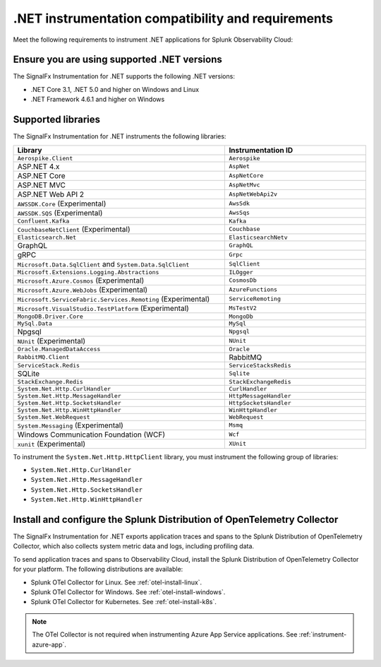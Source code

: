 .. _dotnet-requirements:

*************************************************************
.NET instrumentation compatibility and requirements
*************************************************************

.. meta::
    :description: This is what you need to instrument .NET applications for Splunk Observability Cloud.

Meet the following requirements to instrument .NET applications for Splunk Observability Cloud:

.. _dotnet-versions:

Ensure you are using supported .NET versions
==============================================================

The SignalFx Instrumentation for .NET supports the following .NET versions:

- .NET Core 3.1, .NET 5.0 and higher on Windows and Linux
- .NET Framework 4.6.1 and higher on Windows

.. _supported-dotnet-libraries:

Supported libraries
=================================================

The SignalFx Instrumentation for .NET instruments the following libraries:

.. list-table:: 
   :widths: 60 40
   :width: 100%
   :header-rows: 1

   * - Library
     - Instrumentation ID
   * - ``Aerospike.Client``
     - ``Aerospike``
   * - ASP.NET 4.x
     - ``AspNet``
   * - ASP.NET Core
     - ``AspNetCore``
   * - ASP.NET MVC
     - ``AspNetMvc``
   * - ASP.NET Web API 2
     - ``AspNetWebApi2v``
   * - ``AWSSDK.Core`` (Experimental)
     - ``AwsSdk``
   * - ``AWSSDK.SQS`` (Experimental)
     - ``AwsSqs``
   * - ``Confluent.Kafka``
     - ``Kafka``
   * - ``CouchbaseNetClient`` (Experimental)
     - ``Couchbase``
   * - ``Elasticsearch.Net``
     - ``ElasticsearchNetv``
   * - GraphQL
     - ``GraphQL``
   * - gRPC
     - ``Grpc``
   * - ``Microsoft.Data.SqlClient`` and ``System.Data.SqlClient``
     - ``SqlClient``
   * - ``Microsoft.Extensions.Logging.Abstractions``
     - ``ILOgger``
   * - ``Microsoft.Azure.Cosmos`` (Experimental)
     - ``CosmosDb``
   * - ``Microsoft.Azure.WebJobs`` (Experimental)
     - ``AzureFunctions``
   * - ``Microsoft.ServiceFabric.Services.Remoting`` (Experimental)
     - ``ServiceRemoting``
   * - ``Microsoft.VisualStudio.TestPlatform`` (Experimental)
     - ``MsTestV2``
   * - ``MongoDB.Driver.Core``
     - ``MongoDb``
   * - ``MySql.Data``
     - ``MySql``
   * - Npgsql
     - ``Npgsql``
   * - ``NUnit`` (Experimental)
     - ``NUnit``
   * - ``Oracle.ManagedDataAccess``
     - ``Oracle``
   * - ``RabbitMQ.Client``
     - RabbitMQ
   * - ``ServiceStack.Redis``
     - ``ServiceStacksRedis``
   * - SQLite
     - ``Sqlite``
   * - ``StackExchange.Redis``
     - ``StackExchangeRedis``
   * - ``System.Net.Http.CurlHandler``
     - ``CurlHandler``
   * - ``System.Net.Http.MessageHandler``
     - ``HttpMessageHandler``
   * - ``System.Net.Http.SocketsHandler``
     - ``HttpSocketsHandler``
   * - ``System.Net.Http.WinHttpHandler``
     - ``WinHttpHandler``
   * - ``System.Net.WebRequest``
     - ``WebRequest``
   * - ``System.Messaging`` (Experimental)
     - ``Msmq``
   * - Windows Communication Foundation (WCF)
     - ``Wcf``
   * - ``xunit`` (Experimental)
     - ``XUnit``

To instrument the ``System.Net.Http.HttpClient`` library, you must instrument the following group of libraries:

- ``System.Net.Http.CurlHandler``
- ``System.Net.Http.MessageHandler``
- ``System.Net.Http.SocketsHandler``
- ``System.Net.Http.WinHttpHandler``

.. _dotnet-collector-requirement:

Install and configure the Splunk Distribution of OpenTelemetry Collector
======================================================================================================

The SignalFx Instrumentation for .NET exports application traces and spans to the Splunk Distribution of OpenTelemetry Collector, which also collects system metric data and logs, including profiling data.

To send application traces and spans to Observability Cloud, install the Splunk Distribution of OpenTelemetry Collector for your platform. The following distributions are available:

- Splunk OTel Collector for Linux. See :ref:`otel-install-linux`.
- Splunk OTel Collector for Windows. See :ref:`otel-install-windows`.
- Splunk OTel Collector for Kubernetes. See :ref:`otel-install-k8s`.

.. note:: The OTel Collector is not required when instrumenting Azure App Service applications. See :ref:`instrument-azure-app`.
